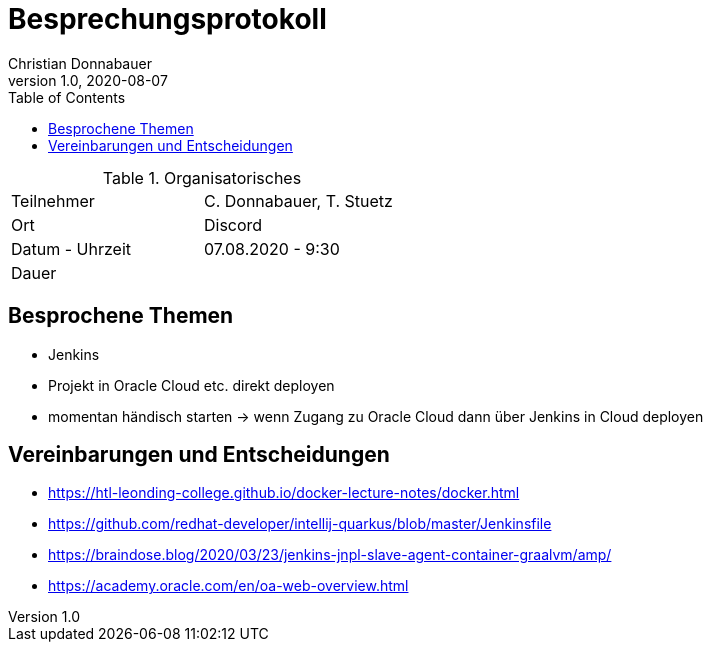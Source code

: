 = Besprechungsprotokoll
Christian Donnabauer
1.0, 2020-08-07
ifndef::imagesdir[:imagesdir: images]
:icons: font
:toc: left

.Organisatorisches
|===

|Teilnehmer |C. Donnabauer, T. Stuetz
|Ort|Discord
|Datum - Uhrzeit| 07.08.2020 - 9:30
|Dauer|
|===

== Besprochene Themen

* Jenkins
* Projekt in Oracle Cloud etc. direkt deployen
* momentan händisch starten -> wenn Zugang zu Oracle Cloud dann über Jenkins in Cloud deployen

== Vereinbarungen und Entscheidungen

* https://htl-leonding-college.github.io/docker-lecture-notes/docker.html
* https://github.com/redhat-developer/intellij-quarkus/blob/master/Jenkinsfile
* https://braindose.blog/2020/03/23/jenkins-jnpl-slave-agent-container-graalvm/amp/
* https://academy.oracle.com/en/oa-web-overview.html